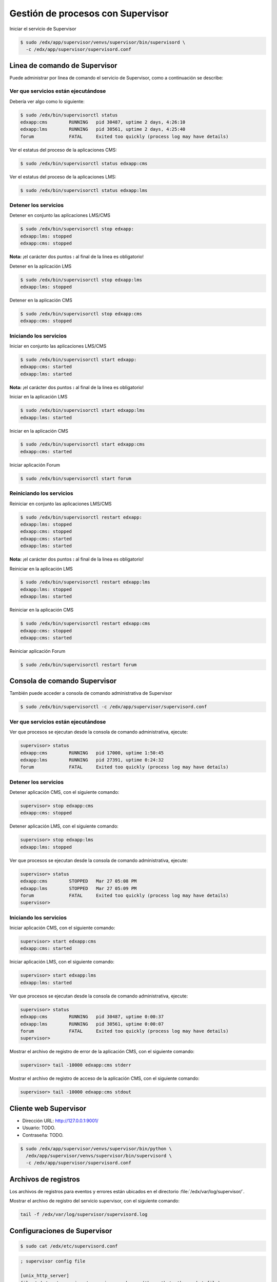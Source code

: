 .. _supervisor-managenment:

Gestión de procesos con Supervisor
===================================

Iniciar el servicio de Supervisor

.. code-block:: bash

    $ sudo /edx/app/supervisor/venvs/supervisor/bin/supervisord \
      -c /edx/app/supervisor/supervisord.conf


.. _supervisor-cli-commands:

Linea de comando de Supervisor
-------------------------------

Puede administrar por linea de comando el servicio de Supervisor, como 
a continuación se describe:

.. _supervisor-cli-status:

Ver que servicios están ejecutándose
^^^^^^^^^^^^^^^^^^^^^^^^^^^^^^^^^^^^^

Debería ver algo como lo siguiente:

.. code-block:: bash

    $ sudo /edx/bin/supervisorctl status
    edxapp:cms        RUNNING   pid 30487, uptime 2 days, 4:26:10
    edxapp:lms        RUNNING   pid 30561, uptime 2 days, 4:25:40
    forum             FATAL     Exited too quickly (process log may have details)

Ver el estatus del proceso de la aplicaciones CMS:

.. code-block:: bash

    $ sudo /edx/bin/supervisorctl status edxapp:cms

..
    .. code-block:: bash

        $ sudo /edx/app/supervisor/venvs/supervisor/bin/supervisorctl \
          -c /edx/app/supervisor/supervisord.conf status edxapp:cms

Ver el estatus del proceso de la aplicaciones LMS:

.. code-block:: bash

    $ sudo /edx/bin/supervisorctl status edxapp:lms

..
    .. code-block:: bash

        $ sudo /edx/app/supervisor/venvs/supervisor/bin/supervisorctl \
          -c /edx/app/supervisor/supervisord.conf status edxapp:lms


.. _supervisor-cli-stop:

Detener los servicios
^^^^^^^^^^^^^^^^^^^^^^

.. _supervisor-cli-stop-edxapp:

Detener en conjunto las aplicaciones LMS/CMS

.. code-block:: bash

    $ sudo /edx/bin/supervisorctl stop edxapp:
    edxapp:lms: stopped
    edxapp:cms: stopped

**Nota:** ¡el carácter dos puntos **:** al final de la linea es obligatorio!


.. _supervisor-cli-stop-lms:

Detener en la aplicación LMS

.. code-block:: bash

    $ sudo /edx/bin/supervisorctl stop edxapp:lms
    edxapp:lms: stopped


.. _supervisor-cli-stop-cms:

Detener en la aplicación CMS

.. code-block:: bash

    $ sudo /edx/bin/supervisorctl stop edxapp:cms
    edxapp:cms: stopped


.. _supervisor-cli-start:

Iniciando los servicios
^^^^^^^^^^^^^^^^^^^^^^^^

.. _supervisor-cli-start-edxapp:

Iniciar en conjunto las aplicaciones LMS/CMS

.. code-block:: bash

    $ sudo /edx/bin/supervisorctl start edxapp:
    edxapp:cms: started
    edxapp:lms: started

**Nota:** ¡el carácter dos puntos **:** al final de la linea es obligatorio!


.. _supervisor-cli-start-lms:

Iniciar en la aplicación LMS

.. code-block:: bash

    $ sudo /edx/bin/supervisorctl start edxapp:lms
    edxapp:lms: started


.. _supervisor-cli-start-cms:

Iniciar en la aplicación CMS

.. code-block:: bash

    $ sudo /edx/bin/supervisorctl start edxapp:cms
    edxapp:cms: started


.. _supervisor-cli-start-forum:

Iniciar aplicación Forum

.. code-block:: bash

    $ sudo /edx/bin/supervisorctl start forum


.. _supervisor-cli-restart:

Reiniciando los servicios
^^^^^^^^^^^^^^^^^^^^^^^^^^

.. _supervisor-cli-restart-edxapp:

Reiniciar en conjunto las aplicaciones LMS/CMS

.. code-block:: bash

    $ sudo /edx/bin/supervisorctl restart edxapp:
    edxapp:lms: stopped
    edxapp:cms: stopped
    edxapp:cms: started
    edxapp:lms: started

**Nota:** ¡el carácter dos puntos **:** al final de la linea es obligatorio!


.. _supervisor-cli-restart-lms:

Reiniciar en la aplicación LMS

.. code-block:: bash

    $ sudo /edx/bin/supervisorctl restart edxapp:lms
    edxapp:lms: stopped
    edxapp:lms: started


.. _supervisor-cli-restart-cms:

Reiniciar en la aplicación CMS

.. code-block:: bash

    $ sudo /edx/bin/supervisorctl restart edxapp:cms
    edxapp:cms: stopped
    edxapp:cms: started


.. _supervisor-cli-restart-forum:

Reiniciar aplicación Forum

.. code-block:: bash

    $ sudo /edx/bin/supervisorctl restart forum


.. _supervisor-cli-console:

Consola de comando Supervisor
------------------------------

También puede acceder a consola de comando administrativa de Supervisor

.. code-block:: bash

    $ sudo /edx/bin/supervisorctl -c /edx/app/supervisor/supervisord.conf

..
    .. code-block:: bash

        $ sudo /edx/app/supervisor/venvs/supervisor/bin/supervisorctl \
          -c /edx/app/supervisor/supervisord.conf


.. _supervisor-cli-console-status:

Ver que servicios están ejecutándose
^^^^^^^^^^^^^^^^^^^^^^^^^^^^^^^^^^^^^

Ver que procesos se ejecutan desde la consola de comando administrativa, ejecute:

.. code-block:: bash

    supervisor> status
    edxapp:cms        RUNNING   pid 17000, uptime 1:50:45
    edxapp:lms        RUNNING   pid 27391, uptime 0:24:32
    forum             FATAL     Exited too quickly (process log may have details)

Detener los servicios
^^^^^^^^^^^^^^^^^^^^^^

.. _supervisor-cli-console-stop-cms:

Detener aplicación CMS, con el siguiente comando:

.. code-block:: bash

    supervisor> stop edxapp:cms
    edxapp:cms: stopped

.. _supervisor-cli-console-stop-lms:

Detener aplicación LMS, con el siguiente comando:

.. code-block:: bash

    supervisor> stop edxapp:lms
    edxapp:lms: stopped

Ver que procesos se ejecutan desde la consola de comando administrativa, ejecute:

.. code-block:: bash

    supervisor> status
    edxapp:cms        STOPPED   Mar 27 05:08 PM
    edxapp:lms        STOPPED   Mar 27 05:09 PM
    forum             FATAL     Exited too quickly (process log may have details)
    supervisor> 


Iniciando los servicios
^^^^^^^^^^^^^^^^^^^^^^^^
.. _supervisor-cli-console-start-cms:

Iniciar aplicación CMS, con el siguiente comando:

.. code-block:: bash

    supervisor> start edxapp:cms
    edxapp:cms: started

.. _supervisor-cli-console-start-lms:

Iniciar aplicación LMS, con el siguiente comando:

.. code-block:: bash

    supervisor> start edxapp:lms
    edxapp:lms: started

Ver que procesos se ejecutan desde la consola de comando administrativa, ejecute:

.. code-block:: bash

    supervisor> status
    edxapp:cms        RUNNING   pid 30487, uptime 0:00:37
    edxapp:lms        RUNNING   pid 30561, uptime 0:00:07
    forum             FATAL     Exited too quickly (process log may have details)
    supervisor> 

Mostrar el archivo de registro de error de la aplicación CMS, con el siguiente comando:

.. code-block:: bash

    supervisor> tail -10000 edxapp:cms stderr

Mostrar el archivo de registro de acceso de la aplicación CMS, con el siguiente comando:

.. code-block:: bash

    supervisor> tail -10000 edxapp:cms stdout


.. _supervisor-web-client:

Cliente web Supervisor
-----------------------

- Dirección URL: http://127.0.0.1:9001/

- Usuario: TODO.

- Contraseña: TODO.


.. code-block:: bash

    $ sudo /edx/app/supervisor/venvs/supervisor/bin/python \
      /edx/app/supervisor/venvs/supervisor/bin/supervisord \
      -c /edx/app/supervisor/supervisord.conf


.. _supervisor-cli-log:

Archivos de registros
----------------------

Los archivos de registros para eventos y errores están ubicados en 
el directorio :file:`/edx/var/log/supervisor/`.

Mostrar el archivo de registro del servicio supervisor, con el siguiente comando:

.. code-block:: bash

    tail -f /edx/var/log/supervisor/supervisord.log


.. _supervisor-configs:

Configuraciones de Supervisor
------------------------------

.. code-block:: bash

    $ sudo cat /edx/etc/supervisord.conf

.. code-block:: cfg

    ; supervisor config file

    [unix_http_server]
    file=/edx/var/supervisor/supervisor.sock   ; (the path to the socket file)
    chmod=0700                       ; sockef file mode (default 0700)

    [supervisord]
    logfile=/edx/var/log/supervisor/supervisord.log ; (main log file;default $CWD/supervisord.log)
    pidfile=/edx/var/supervisor/supervisord.pid ; (supervisord pidfile;default supervisord.pid)
    childlogdir=/edx/var/log/supervisor            ; ('AUTO' child log dir, default $TEMP)
    nodaemon=true

    ; the below section must remain in the config file for RPC
    ; (supervisorctl/web interface) to work, additional interfaces may be
    ; added by defining them in separate rpcinterface: sections
    [rpcinterface:supervisor]
    supervisor.rpcinterface_factory = supervisor.rpcinterface:make_main_rpcinterface

    [supervisorctl]
    serverurl=unix:///edx/var/supervisor/supervisor.sock ; use a unix:// URL  for a unix socket

    ; The [include] section can just contain the "files" setting.  This
    ; setting can list multiple files (separated by whitespace or
    ; newlines).  It can also contain wildcards.  The filenames are
    ; interpreted as relative to this file.  Included files *cannot*
    ; include files themselves.

    [inet_http_server]
    port = 127.0.0.1:9001

    [include]
    files = /edx/app/supervisor/conf.d/*.conf


.. code-block:: bash

    $ cat /edx/app/supervisor/conf.available.d/workers.conf

.. code-block:: cfg

    [program:cms_low_1]

    environment=CONCURRENCY=1,LOGLEVEL=info,DJANGO_SETTINGS_MODULE=aws,PYTHONPATH=/edx/app/edxapp/edx-platform,SERVICE_VARIANT=cms
    user=www-data
    directory=/edx/app/edxapp/edx-platform
    stdout_logfile=/edx/var/log/supervisor/%(program_name)-stdout.log
    stderr_logfile=/edx/var/log/supervisor/%(program_name)-stderr.log

    command=/edx/app/edxapp/venvs/edxapp/bin/python /edx/app/edxapp/edx-platform/manage.py cms --settings=aws celery worker --loglevel=info --queues=edx.cms.core.low --hostname=edx.cms.core.low.%%h --concurrency=1
    killasgroup=true
    stopasgroup=true
    stopwaitsecs=432000

    [program:cms_default_1]

    environment=CONCURRENCY=1,LOGLEVEL=info,DJANGO_SETTINGS_MODULE=aws,PYTHONPATH=/edx/app/edxapp/edx-platform,SERVICE_VARIANT=cms
    user=www-data
    directory=/edx/app/edxapp/edx-platform
    stdout_logfile=/edx/var/log/supervisor/%(program_name)-stdout.log
    stderr_logfile=/edx/var/log/supervisor/%(program_name)-stderr.log

    command=/edx/app/edxapp/venvs/edxapp/bin/python /edx/app/edxapp/edx-platform/manage.py cms --settings=aws celery worker --loglevel=info --queues=edx.cms.core.default --hostname=edx.cms.core.default.%%h --concurrency=1
    killasgroup=true
    stopasgroup=true
    stopwaitsecs=432000

    [program:cms_high_1]

    environment=CONCURRENCY=1,LOGLEVEL=info,DJANGO_SETTINGS_MODULE=aws,PYTHONPATH=/edx/app/edxapp/edx-platform,SERVICE_VARIANT=cms
    user=www-data
    directory=/edx/app/edxapp/edx-platform
    stdout_logfile=/edx/var/log/supervisor/%(program_name)-stdout.log
    stderr_logfile=/edx/var/log/supervisor/%(program_name)-stderr.log

    command=/edx/app/edxapp/venvs/edxapp/bin/python /edx/app/edxapp/edx-platform/manage.py cms --settings=aws celery worker --loglevel=info --queues=edx.cms.core.high --hostname=edx.cms.core.high.%%h --concurrency=1
    killasgroup=true
    stopasgroup=true
    stopwaitsecs=432000

    [program:lms_low_1]

    environment=CONCURRENCY=1,LOGLEVEL=info,DJANGO_SETTINGS_MODULE=aws,PYTHONPATH=/edx/app/edxapp/edx-platform,SERVICE_VARIANT=lms
    user=www-data
    directory=/edx/app/edxapp/edx-platform
    stdout_logfile=/edx/var/log/supervisor/%(program_name)-stdout.log
    stderr_logfile=/edx/var/log/supervisor/%(program_name)-stderr.log

    command=/edx/app/edxapp/venvs/edxapp/bin/python /edx/app/edxapp/edx-platform/manage.py lms --settings=aws celery worker --loglevel=info --queues=edx.lms.core.low --hostname=edx.lms.core.low.%%h --concurrency=1
    killasgroup=true
    stopasgroup=true
    stopwaitsecs=432000

    [program:lms_default_1]

    environment=CONCURRENCY=1,LOGLEVEL=info,DJANGO_SETTINGS_MODULE=aws,PYTHONPATH=/edx/app/edxapp/edx-platform,SERVICE_VARIANT=lms
    user=www-data
    directory=/edx/app/edxapp/edx-platform
    stdout_logfile=/edx/var/log/supervisor/%(program_name)-stdout.log
    stderr_logfile=/edx/var/log/supervisor/%(program_name)-stderr.log

    command=/edx/app/edxapp/venvs/edxapp/bin/python /edx/app/edxapp/edx-platform/manage.py lms --settings=aws celery worker --loglevel=info --queues=edx.lms.core.default --hostname=edx.lms.core.default.%%h --concurrency=1
    killasgroup=true
    stopasgroup=true
    stopwaitsecs=432000

    [program:lms_high_1]

    environment=CONCURRENCY=1,LOGLEVEL=info,DJANGO_SETTINGS_MODULE=aws,PYTHONPATH=/edx/app/edxapp/edx-platform,SERVICE_VARIANT=lms
    user=www-data
    directory=/edx/app/edxapp/edx-platform
    stdout_logfile=/edx/var/log/supervisor/%(program_name)-stdout.log
    stderr_logfile=/edx/var/log/supervisor/%(program_name)-stderr.log

    command=/edx/app/edxapp/venvs/edxapp/bin/python /edx/app/edxapp/edx-platform/manage.py lms --settings=aws celery worker --loglevel=info --queues=edx.lms.core.high --hostname=edx.lms.core.high.%%h --concurrency=1
    killasgroup=true
    stopasgroup=true
    stopwaitsecs=432000

    [program:lms_high_mem_1]

    environment=CONCURRENCY=1,LOGLEVEL=info,DJANGO_SETTINGS_MODULE=aws,PYTHONPATH=/edx/app/edxapp/edx-platform,SERVICE_VARIANT=lms
    user=www-data
    directory=/edx/app/edxapp/edx-platform
    stdout_logfile=/edx/var/log/supervisor/%(program_name)-stdout.log
    stderr_logfile=/edx/var/log/supervisor/%(program_name)-stderr.log

    command=/edx/app/edxapp/venvs/edxapp/bin/python /edx/app/edxapp/edx-platform/manage.py lms --settings=aws celery worker --loglevel=info --queues=edx.lms.core.high_mem --hostname=edx.lms.core.high_mem.%%h --concurrency=1
    killasgroup=true
    stopasgroup=true
    stopwaitsecs=432000


    [group:edxapp_worker]
    programs=cms_low_1,cms_default_1,cms_high_1,lms_low_1,lms_default_1,lms_high_1,lms_high_mem_1


.. code-block:: bash

    $ ls /edx/app/supervisor/conf.d/*.conf
    /edx/app/supervisor/conf.d/cms.conf     /edx/app/supervisor/conf.d/forum.conf
    /edx/app/supervisor/conf.d/edxapp.conf  /edx/app/supervisor/conf.d/lms.conf

